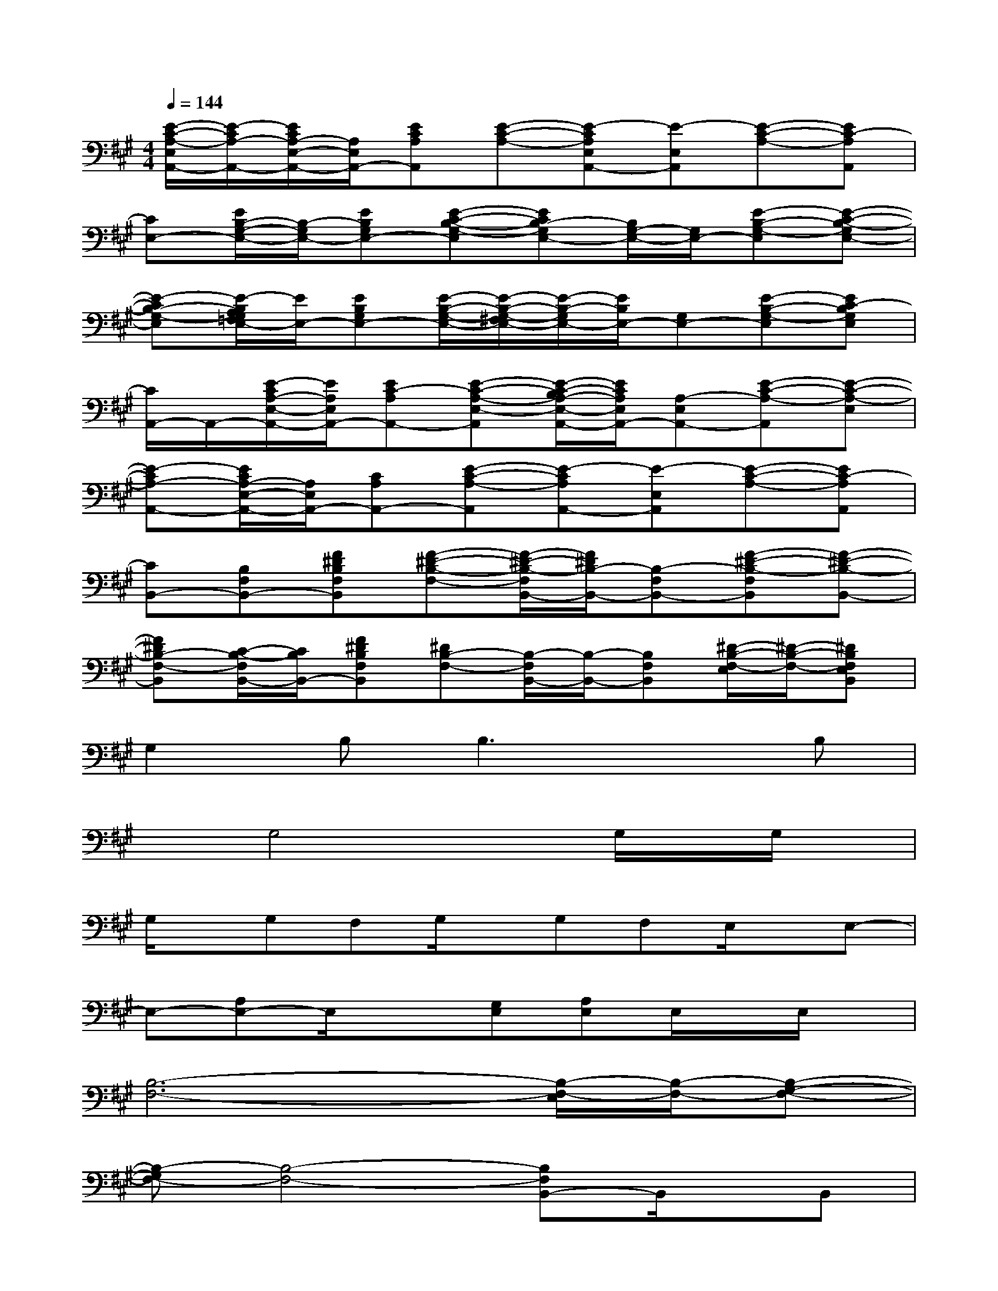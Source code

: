 X:1
T:
M:4/4
L:1/8
Q:1/4=144
K:A%3sharps
V:1
[E/2-C/2-A,/2-E,/2A,,/2-][E/2-C/2A,/2-A,,/2-][E/2C/2A,/2-E,/2-A,,/2-][A,/2E,/2A,,/2-][ECA,A,,][E-C-A,-][E-CA,E,A,,-][E-E,A,,][E-C-A,-][EC-A,A,,]|
[CE,-][E/2B,/2-G,/2-E,/2-][B,/2-G,/2E,/2-][EB,G,E,-][E-C-B,-G,-E,][ECB,-G,E,-][B,/2G,/2-E,/2-][G,/2E,/2-][E-B,-G,-E,][E-C-B,-G,E,-]|
[E-CB,-G,-E,][E/2-B,/2A,/2G,/2=F,/2E,/2-][E/2E,/2-][EB,G,E,-][E/2-B,/2-G,/2-E,/2-][E/2-B,/2-G,/2-^F,/2E,/2-][E/2-B,/2-G,/2E,/2-][E/2B,/2E,/2-][G,E,-][E-B,-G,-E,][EC-B,G,E,]|
[C/2A,,/2-]A,,/2-[E/2-C/2A,/2-E,/2-A,,/2-][E/2A,/2E,/2A,,/2-][EC-A,A,,-][E-C-A,-E,-A,,][E/2-C/2-B,/2A,/2-E,/2-A,,/2-][E/2C/2A,/2E,/2A,,/2-][A,-E,A,,-][E-C-A,-A,,][E-C-A,-E,]|
[E-CA,-A,,-][E/2C/2A,/2-E,/2-A,,/2-][A,/2E,/2A,,/2-][CA,A,,-][E-C-A,-A,,][E-CA,A,,-][E-E,A,,][E-C-A,-][EC-A,A,,]|
[CB,,-][B,F,B,,-][F^DB,F,B,,][F-^D-B,-F,-][F/2-^D/2-B,/2-F,/2B,,/2-][F/2^D/2B,/2-B,,/2-][B,-F,B,,-][F-^D-B,-F,B,,][F-^D-B,-B,,-]|
[F^DB,-F,-B,,][C/2-B,/2-F,/2B,,/2-][C/2B,/2B,,/2-][F^DB,F,B,,][^DB,-F,-][B,/2-F,/2B,,/2-][B,/2-B,,/2-][B,F,B,,][^D/2-B,/2-F,/2-E,/2][^D/2-B,/2-F,/2-][^DB,F,E,B,,]|
G,2B,2<B,2xB,|
xG,4xG,/2x/2G,/2x/2|
G,/2x/2G,F,G,/2x/2G,F,E,/2x/2E,-|
E,-[A,E,-]E,/2x3/2[G,E,][A,E,]E,/2x/2E,/2x/2|
[B,6-F,6-][B,/2-F,/2-E,/2][B,/2-F,/2-][B,-G,-F,-]|
[B,-G,F,-][B,4-F,4-][B,F,B,,-]B,,/2x/2B,,|
[E,3/2E,,3/2-]E,,3/2E,=D,2B,,2|
E,,2xE,D,2B,,2|
E,,2xE,D,2B,,2